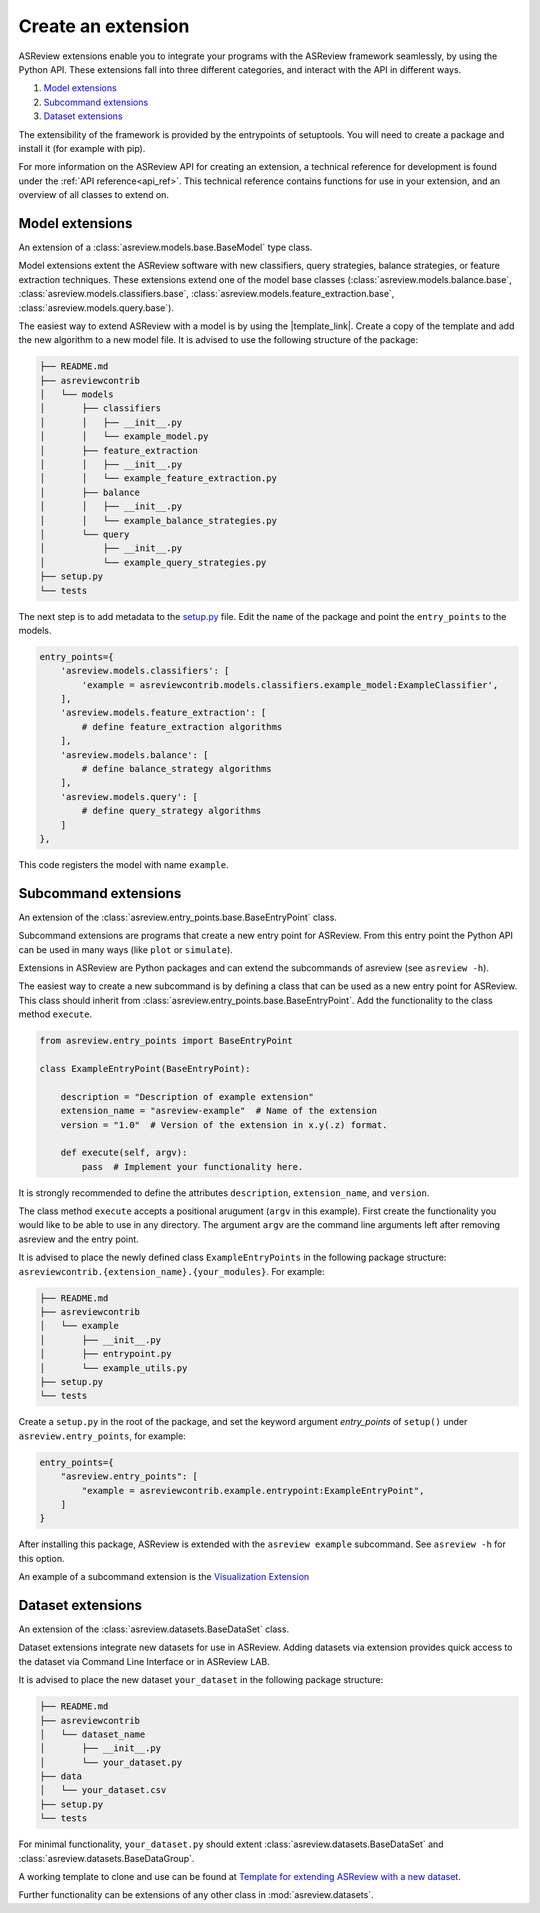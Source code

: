 .. _develop-extensions:

Create an extension
===================

ASReview extensions enable you to integrate your programs with the ASReview
framework seamlessly, by using the Python API. These extensions fall into three
different categories, and interact with the API in different ways.

1. `Model extensions`_
2. `Subcommand extensions`_
3. `Dataset extensions`_

The extensibility of the framework is provided by the entrypoints of
setuptools. You will need to create a package and install it (for example with
pip).

For more information on the ASReview API for creating an extension, a technical
reference for development is found under the :ref:`API reference<api_ref>`. This
technical reference contains functions for use in your extension, and an
overview of all classes to extend on.


Model extensions
----------------
An extension of a :class:`asreview.models.base.BaseModel` type class.

Model extensions extent the ASReview software with new classifiers, query
strategies, balance strategies, or feature extraction techniques. These
extensions extend one of the model base classes
(:class:`asreview.models.balance.base`,
:class:`asreview.models.classifiers.base`,
:class:`asreview.models.feature_extraction.base`,
:class:`asreview.models.query.base`).

The easiest way to extend ASReview with a model is by using the |template_link|.
Create a copy of the template and add the new algorithm to a new model file. It
is advised to use the following structure of the package:

.. code:: bash

    ├── README.md
    ├── asreviewcontrib
    │   └── models
    │       ├── classifiers
    │       │   ├── __init__.py
    │       │   └── example_model.py
    │       ├── feature_extraction
    │       │   ├── __init__.py
    │       │   └── example_feature_extraction.py
    │       ├── balance
    │       │   ├── __init__.py
    │       │   └── example_balance_strategies.py
    │       └── query
    │           ├── __init__.py
    │           └── example_query_strategies.py
    ├── setup.py
    └── tests

The next step is to add metadata to the `setup.py
<https://github.com/asreview/template-extension-new-model/blob/main/setup.py>`__
file. Edit the ``name`` of the package and point the ``entry_points`` to the
models.

.. code:: bash

    entry_points={
        'asreview.models.classifiers': [
            'example = asreviewcontrib.models.classifiers.example_model:ExampleClassifier',
        ],
        'asreview.models.feature_extraction': [
            # define feature_extraction algorithms
        ],
        'asreview.models.balance': [
            # define balance_strategy algorithms
        ],
        'asreview.models.query': [
            # define query_strategy algorithms
        ]
    },

This code registers the model with name ``example``.

.. |template_link| raw:: html

    <a href="https://github.com/asreview/template-extension-new-model"
    target="_blank"> template for extending ASReview</a>

Subcommand extensions 
---------------------
An extension of the :class:`asreview.entry_points.base.BaseEntryPoint` class.

Subcommand extensions are programs that create a new entry point for ASReview.
From this entry point the Python API can be used in many ways (like ``plot`` or
``simulate``).

Extensions in ASReview are Python packages and can extend the
subcommands of asreview (see ``asreview -h``).

The easiest way to create a new subcommand is by defining a class that can be
used as a new entry point for ASReview. This class should inherit from
:class:`asreview.entry_points.base.BaseEntryPoint`. Add the functionality to the
class method ``execute``.

.. code:: python

    from asreview.entry_points import BaseEntryPoint

    class ExampleEntryPoint(BaseEntryPoint):

        description = "Description of example extension"
        extension_name = "asreview-example"  # Name of the extension
        version = "1.0"  # Version of the extension in x.y(.z) format.

        def execute(self, argv):
            pass  # Implement your functionality here.

It is strongly recommended to define the attributes ``description``,
``extension_name``, and ``version``.

The class method ``execute`` accepts a positional arugument (``argv`` in this
example).  First create the functionality you would like to be able to use in
any directory. The argument ``argv`` are the command line arguments left after
removing asreview and the entry point.

It is advised to place the newly defined class ``ExampleEntryPoints`` in the
following package structure:
``asreviewcontrib.{extension_name}.{your_modules}``. For example:

.. code:: bash

    ├── README.md
    ├── asreviewcontrib
    │   └── example
    │       ├── __init__.py
    │       ├── entrypoint.py
    │       └── example_utils.py
    ├── setup.py
    └── tests


Create a ``setup.py`` in
the root of the package, and set the keyword argument `entry_points` of
``setup()`` under ``asreview.entry_points``, for example:

.. code:: python

    entry_points={
        "asreview.entry_points": [
            "example = asreviewcontrib.example.entrypoint:ExampleEntryPoint",
        ]
    }

After installing this package, ASReview is extended with the ``asreview
example`` subcommand. See ``asreview -h`` for this option.

An example of a subcommand extension is the `Visualization Extension
<https://github.com/asreview/asreview-visualization>`_

Dataset extensions
------------------
An extension of the :class:`asreview.datasets.BaseDataSet` class.

Dataset extensions integrate new datasets for use in ASReview. Adding datasets
via extension provides quick access to the dataset via Command Line Interface or in
ASReview LAB.

It is advised to place the new dataset ``your_dataset`` in the
following package structure:

.. code:: bash

    ├── README.md
    ├── asreviewcontrib
    │   └── dataset_name
    │       ├── __init__.py
    │       └── your_dataset.py
    ├── data
    │   └── your_dataset.csv
    ├── setup.py
    └── tests

For minimal functionality, ``your_dataset.py`` should extent
:class:`asreview.datasets.BaseDataSet` and
:class:`asreview.datasets.BaseDataGroup`.

A working template to clone and use can be found at `Template for extending
ASReview with a new dataset
<https://github.com/asreview/template-extension-new-dataset>`_.


Further functionality can be
extensions of any other class in :mod:`asreview.datasets`. 